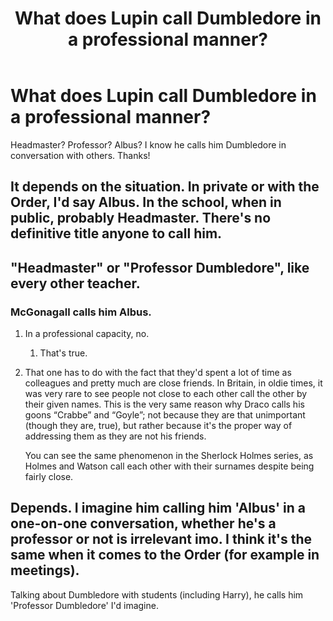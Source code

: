 #+TITLE: What does Lupin call Dumbledore in a professional manner?

* What does Lupin call Dumbledore in a professional manner?
:PROPERTIES:
:Score: 3
:DateUnix: 1438882516.0
:DateShort: 2015-Aug-06
:FlairText: Discussion
:END:
Headmaster? Professor? Albus? I know he calls him Dumbledore in conversation with others. Thanks!


** It depends on the situation. In private or with the Order, I'd say Albus. In the school, when in public, probably Headmaster. There's no definitive title anyone to call him.
:PROPERTIES:
:Author: onlytoask
:Score: 6
:DateUnix: 1438883609.0
:DateShort: 2015-Aug-06
:END:


** "Headmaster" or "Professor Dumbledore", like every other teacher.
:PROPERTIES:
:Author: chaosattractor
:Score: 7
:DateUnix: 1438885076.0
:DateShort: 2015-Aug-06
:END:

*** McGonagall calls him Albus.
:PROPERTIES:
:Author: bisonburgers
:Score: 1
:DateUnix: 1438930016.0
:DateShort: 2015-Aug-07
:END:

**** In a professional capacity, no.
:PROPERTIES:
:Author: chaosattractor
:Score: 2
:DateUnix: 1438941734.0
:DateShort: 2015-Aug-07
:END:

***** That's true.
:PROPERTIES:
:Author: bisonburgers
:Score: 1
:DateUnix: 1438965292.0
:DateShort: 2015-Aug-07
:END:


**** That one has to do with the fact that they'd spent a lot of time as colleagues and pretty much are close friends. In Britain, in oldie times, it was very rare to see people not close to each other call the other by their given names. This is the very same reason why Draco calls his goons “Crabbe” and “Goyle”; not because they are that unimportant (though they are, true), but rather because it's the proper way of addressing them as they are not his friends.

You can see the same phenomenon in the Sherlock Holmes series, as Holmes and Watson call each other with their surnames despite being fairly close.
:PROPERTIES:
:Author: Kazeto
:Score: 1
:DateUnix: 1440297505.0
:DateShort: 2015-Aug-23
:END:


** Depends. I imagine him calling him 'Albus' in a one-on-one conversation, whether he's a professor or not is irrelevant imo. I think it's the same when it comes to the Order (for example in meetings).

Talking about Dumbledore with students (including Harry), he calls him 'Professor Dumbledore' I'd imagine.
:PROPERTIES:
:Author: BigFatNo
:Score: 1
:DateUnix: 1438900708.0
:DateShort: 2015-Aug-07
:END:
